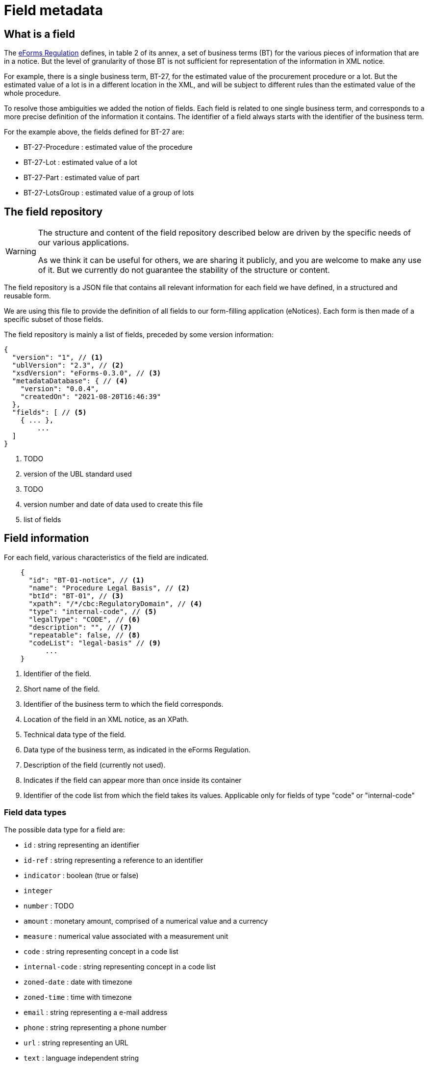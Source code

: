 = Field metadata

== What is a field

The https://eur-lex.europa.eu/legal-content/EN/TXT/?uri=CELEX:32019R1780[eForms
Regulation] defines, in table 2 of its annex, a set of business terms (BT) for
the various pieces of information that are in a notice. But the level of
granularity of those BT is not sufficient for representation of the information
in XML notice.

For example, there is a single business term, BT-27, for the estimated value of
the procurement procedure or a lot. But the estimated value of a lot is in a
different location in the XML, and will be subject to different rules than the
estimated value of the whole procedure.

To resolve those ambiguities we added the notion of fields. Each field is
related to one single business term, and corresponds to a more precise
definition of the information it contains. The identifier of a field always
starts with the identifier of the business term.

For the example above, the fields defined for BT-27 are:

* BT-27-Procedure : estimated value of the procedure
* BT-27-Lot : estimated value of a lot
* BT-27-Part : estimated value of part
* BT-27-LotsGroup : estimated value of a group of lots 

== The field repository

[WARNING]
====
The structure and content of the field repository described below are driven by
the specific needs of our various applications.

As we think it can be useful for others, we are sharing it publicly, and you are
welcome to make any use of it. But we currently do not guarantee the stability
of the structure or content.
====

The field repository is a JSON file that contains all relevant information for
each field we have defined, in a structured and reusable form.

We are using this file to provide the definition of all fields to our
form-filling application (eNotices). Each form is then made of a specific subset
of those fields.

The field repository is mainly a list of fields, preceded by some version information:

[source,json]
----
{
  "version": "1", // <1>
  "ublVersion": "2.3", // <2>
  "xsdVersion": "eForms-0.3.0", // <3>
  "metadataDatabase": { // <4>
    "version": "0.0.4",
    "createdOn": "2021-08-20T16:46:39"
  },
  "fields": [ // <5>
    { ... },
	...
  ]
}
----
<1> TODO
<2> version of the UBL standard used
<3> TODO
<4> version number and date of data used to create this file
<5> list of fields

== Field information

For each field, various characteristics of the field are indicated.

[source,json]
----
    {
      "id": "BT-01-notice", // <1>
      "name": "Procedure Legal Basis", // <2>
      "btId": "BT-01", // <3>
      "xpath": "/*/cbc:RegulatoryDomain", // <4>
      "type": "internal-code", // <5>
      "legalType": "CODE", // <6>
      "description": "", // <7>
      "repeatable": false, // <8>
      "codeList": "legal-basis" // <9>
	  ...
    }
----
<1> Identifier of the field.
<2> Short name of the field.
<3> Identifier of the business term to which the field corresponds.
<4> Location of the field in an XML notice, as an XPath.
<5> Technical data type of the field.
<6> Data type of the business term, as indicated in the eForms Regulation.
<7> Description of the field (currently not used).
<8> Indicates if the field can appear more than once inside its container
<9> Identifier of the code list from which the field takes its values.
Applicable only for fields of type "code" or "internal-code"

=== Field data types

The possible data type for a field are:

* `id` : string representing an identifier
* `id-ref` : string representing a reference to an identifier
* `indicator` : boolean (true or false)
* `integer`
* `number` : TODO
* `amount` : monetary amount, comprised of a numerical value and a currency
* `measure` : numerical value associated with a measurement unit
* `code` : string representing concept in a code list
* `internal-code` : string representing concept in a code list
* `zoned-date` : date with timezone
* `zoned-time` : time with timezone
* `email` : string representing a e-mail address
* `phone` : string representing a phone number
* `url` : string representing an URL
* `text` : language independent string
* `text-multilingual` : string that can be translated in multiple languages

=== Field constraints

TODO

